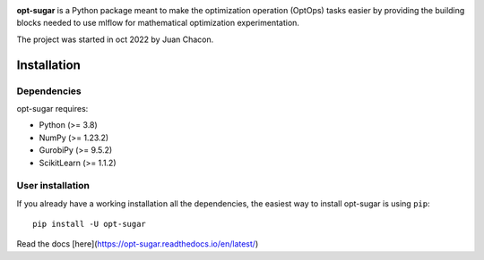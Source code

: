 .. -*- mode: rst -*-

|ReadTheDocs|_ |Pypi|_

.. |PythonMinVersion| replace:: 3.8
.. |NumPyMinVersion| replace:: 1.23.2
.. |GurobiPyMinVersion| replace:: 9.5.2
.. |ScikitLearn| replace:: 1.1.2

.. |ReadTheDocs| image:: https://readthedocs.org/projects/opt-sugar/badge/?version=latest
.. _ReadTheDocs: https://opt-sugar.readthedocs.io/en/latest/?badge=latest

.. |PyPi| image:: https://img.shields.io/pypi/v/opt-sugar
.. _PyPi: https://pypi.org/project/opt-sugar/

**opt-sugar**
is a Python package meant to make the optimization operation (OptOps) tasks easier by providing the building blocks needed
to use mlflow for mathematical optimization experimentation.

The project was started in oct 2022 by Juan Chacon.

Installation
------------

Dependencies
~~~~~~~~~~~~~~~~~

opt-sugar requires:

- Python (>= |PythonMinVersion|)
- NumPy (>= |NumPyMinVersion|)
- GurobiPy (>= |GurobiPyMinVersion|)
- ScikitLearn (>= |ScikitLearn|)

User installation
~~~~~~~~~~~~~~~~~

If you already have a working installation all the dependencies,
the easiest way to install opt-sugar is using ``pip``::

    pip install -U opt-sugar

Read the docs [here](https://opt-sugar.readthedocs.io/en/latest/)